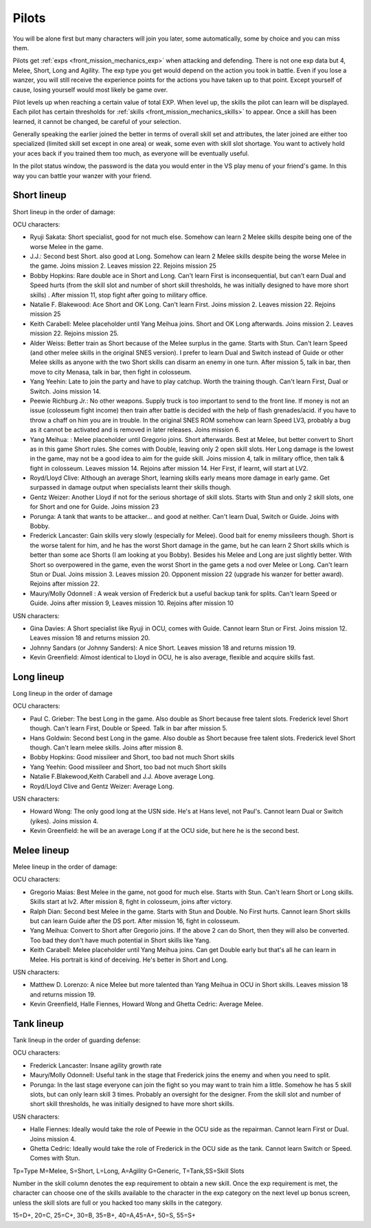 .. _front_mission_mechanics_pilots:


Pilots
======================
You will be alone first but many characters will join you later, some automatically, some by choice and you can miss them. 

Pilots get :ref:`exps <front_mission_mechanics_exp>`  when attacking and defending. There is not one exp data but 4, Melee, Short, Long and Agility. The exp type you get would depend on the action you took in battle. Even if you lose a wanzer, you will still receive the experience points for the actions you have taken up to that point. Except yourself of cause, losing yourself would most likely be game over. 

Pilot levels up when reaching a certain value of total EXP. When level up, the skills the pilot can learn will be displayed. Each pilot has certain thresholds for :ref:`skills <front_mission_mechanics_skills>` to appear. Once a skill has been learned, it cannot be changed, be careful of your selection.

Generally speaking the earlier joined the better in terms of overall skill set and attributes, the later joined are either too specialized (limited skill set except in one area) or weak, some even with skill slot shortage. You want to actively hold your aces back if you trained them too much, as everyone will be eventually useful.

In the pilot status window, the password is the data you would enter in the VS play menu of your friend's game. In this way you can battle your wanzer with your friend. 

-------------
Short lineup 
-------------

Short lineup in the order of damage:

OCU characters:

* Ryuji Sakata: Short specialist, good for not much else. Somehow can learn 2 Melee skills despite being one of the worse Melee in the game. 
* J.J.: Second best Short. also good at Long. Somehow can learn 2 Melee skills despite being the worse Melee in the game. Joins mission 2. Leaves mission 22. Rejoins mission 25
* Bobby Hopkins: Rare double ace in Short and Long. Can't learn First is inconsequential, but can't earn Dual and Speed hurts (from the skill slot and number of short skill thresholds, he was initially designed to have more short skills) . After mission 11, stop fight after going to military office.
* Natalie F. Blakewood: Ace Short and OK Long. Can't learn First. Joins mission 2. Leaves mission 22. Rejoins mission 25
* Keith Carabell: Melee placeholder until Yang Meihua joins. Short and OK Long afterwards. Joins mission 2. Leaves mission 22. Rejoins mission 25.
* Alder Weiss: Better train as Short because of the Melee surplus in the game. Starts with Stun. Can't learn Speed (and other melee skills in the original SNES version). I prefer to learn Dual and Switch instead of Guide or other Melee skills as anyone with the two Short skills can disarm an enemy in one turn. After mission 5, talk in bar, then move to city Menasa, talk in bar, then fight in colosseum.
* Yang Yeehin: Late to join the party and have to play catchup. Worth the training though. Can't learn First, Dual or Switch. Joins mission 14.
* Peewie Richburg Jr.: No other weapons. Supply truck is too important to send to the front line. If money is not an issue (colosseum fight income) then train after battle is decided with the help of flash grenades/acid. if you have to throw a chaff on him you are in trouble. In the original SNES ROM somehow can learn Speed LV3, probably a bug as it cannot be activated and is removed in later releases. Joins mission 6.
* Yang Meihua: : Melee placeholder until Gregorio joins. Short afterwards. Best at Melee, but better convert to Short as in this game Short rules. She comes with Double, leaving only 2 open skill slots. Her Long damage is the lowest in the game, may not be a good idea to aim for the guide skill. Joins mission 4, talk in military office, then talk & fight in colosseum. Leaves mission 14. Rejoins after mission 14. Her First, if learnt, will start at LV2. 
* Royd/Lloyd Clive: Although an average Short, learning skills early means more damage in early game. Get surpassed in damage output when specialists learnt their skills though.
* Gentz Weizer: Another Lloyd if not for the serious shortage of skill slots. Starts with Stun and only 2 skill slots, one for Short and one for Guide. Joins mission 23
* Porunga: A tank that wants to be attacker... and good at neither. Can't learn Dual, Switch or Guide. Joins with Bobby.
* Frederick Lancaster: Gain skills very slowly (especially for Melee). Good bait for enemy missileers though. Short is the worse talent for him, and he has the worst Short damage in the game, but he can learn 2 Short skills which is better than some ace Shorts (I am looking at you Bobby). Besides his Melee and Long are just slightly better. With Short so overpowered in the game, even the worst Short in the game gets a nod over Melee or Long. Can't learn Stun or Dual. Joins mission 3. Leaves mission 20. Opponent mission 22 (upgrade his wanzer for better award). Rejoins after mission 22.
* Maury/Molly Odonnell : A weak version of Frederick but a useful backup tank for splits. Can't learn Speed or Guide. Joins after mission 9, Leaves mission 10. Rejoins after mission 10

USN characters:

* Gina Davies: A Short specialist like Ryuji in OCU, comes with Guide. Cannot learn Stun or First. Joins mission 12. Leaves mission 18 and returns mission 20.
* Johnny Sandars (or Johnny Sanders): A nice Short.  Leaves mission 18 and returns mission 19.
* Kevin Greenfield: Almost identical to Lloyd in OCU, he is also average, flexible and acquire skills fast. 

-------------
Long lineup 
-------------
Long lineup in the order of damage

OCU characters:

* Paul C. Grieber: The best Long in the game. Also double as Short because free talent slots. Frederick level Short though. Can't learn First, Double or Speed. Talk in bar after mission 5.
* Hans Goldwin: Second best Long in the game.  Also double as Short because free talent slots. Frederick level Short though. Can't learn melee skills. Joins after mission 8.
* Bobby Hopkins: Good missileer and Short, too bad not much Short skills
* Yang Yeehin: Good missileer and Short, too bad not much Short skills
* Natalie F.Blakewood,Keith Carabell and J.J. Above average Long. 
* Royd/Lloyd Clive and Gentz Weizer: Average Long.

USN characters:

* Howard Wong: The only good long at the USN side. He's at Hans level, not Paul's. Cannot learn Dual or Switch (yikes). Joins mission 4.
* Kevin Greenfield: he will be an average Long if at the OCU side, but here he is the second best.

-------------
Melee lineup 
-------------

Melee lineup in the order of damage:

OCU characters:

* Gregorio Maias: Best Melee in the game, not good for much else. Starts with Stun. Can't learn Short or Long skills. Skills start at lv2. After mission 8, fight in colosseum, joins after victory.
* Ralph Dian: Second best Melee in the game. Starts with Stun and Double. No First hurts. Cannot learn Short skills but can learn Guide after the DS port. After mission 16, fight in colosseum. 
* Yang Meihua: Convert to Short after Gregorio joins. If the above 2 can do Short, then they will also be converted. Too bad they don't have much potential in Short skills like Yang. 
* Keith Carabell: Melee placeholder until Yang Meihua joins. Can get Double early but that's all he can learn in Melee. His portrait is kind of deceiving. He's better in Short and Long. 

USN characters:

* Matthew D. Lorenzo: A nice Melee but more talented than Yang Meihua in OCU in Short skills. Leaves mission 18 and returns mission 19.
* Kevin Greenfield, Halle Fiennes, Howard Wong and Ghetta Cedric: Average Melee.

-------------
Tank lineup 
-------------

Tank lineup in the order of guarding defense:

OCU characters:

* Frederick Lancaster: Insane agility growth rate 
* Maury/Molly Odonnell: Useful tank in the stage that Frederick joins the enemy and when you need to split. 
* Porunga: In the last stage everyone can join the fight so you may want to train him a little. Somehow he has 5 skill slots, but can only learn skill 3 times. Probably an oversight for the designer. From the skill slot and number of short skill thresholds, he was initially designed to have more short skills.

USN characters:

* Halle Fiennes: Ideally would take the role of Peewie in the OCU side as the repairman. Cannot learn First or Dual. Joins mission 4.
* Ghetta Cedric: Ideally would take the role of Frederick in the OCU side as the tank. Cannot learn Switch or Speed. Comes with Stun. 



Tp=Type M=Melee, S=Short, L=Long, A=Agility G=Generic, T=Tank,SS=Skill Slots 

Number in the skill column denotes the exp requirement to obtain a new skill. Once the exp requirement is met, the character can choose one of the skills available to the character in the exp category on the next level up bonus screen, unless the skill slots are full or you hacked too many skills in the category. 

15=D+, 20=C, 25=C+, 30=B, 35=B+, 40=A,45=A+, 50=S, 55=S+


.. csv-table:: characters
   :file: pilots.csv
   :header-rows: 1








